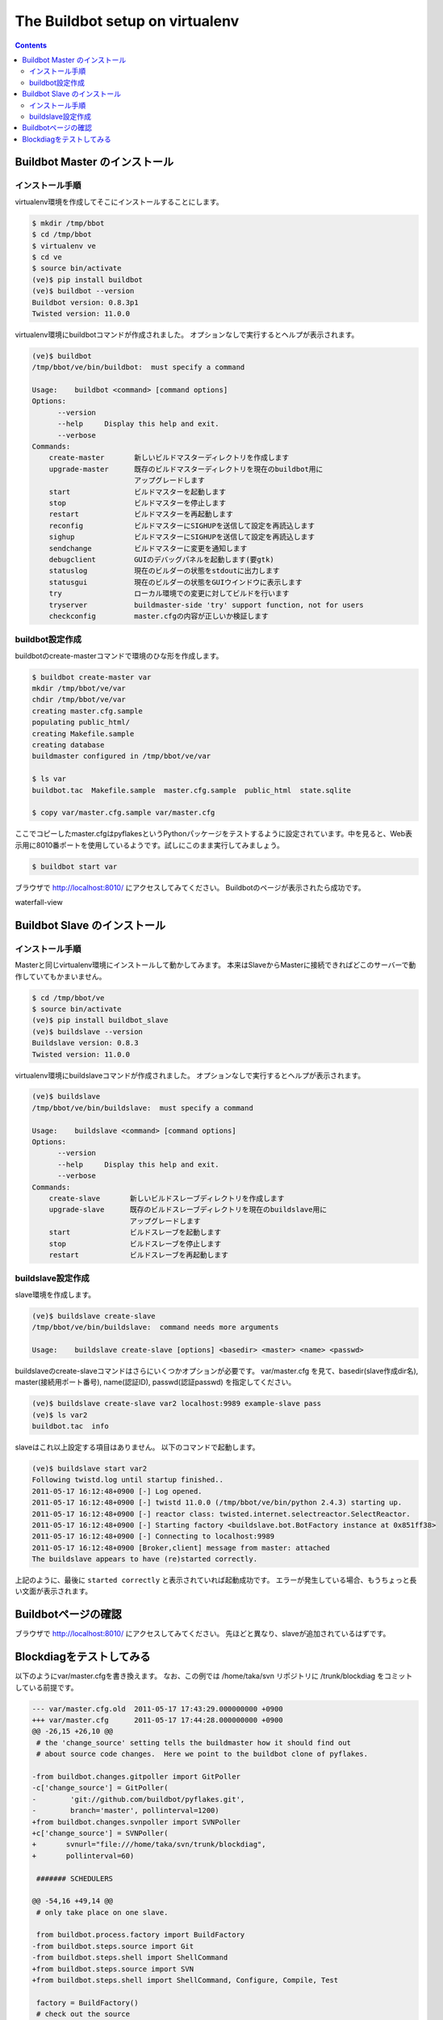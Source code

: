 ================================
The Buildbot setup on virtualenv
================================

.. contents::
    :depth: 2

Buildbot Master のインストール
-------------------------------

インストール手順
~~~~~~~~~~~~~~~~~~
virtualenv環境を作成してそこにインストールすることにします。

.. code-block:: bash

    $ mkdir /tmp/bbot
    $ cd /tmp/bbot
    $ virtualenv ve
    $ cd ve
    $ source bin/activate
    (ve)$ pip install buildbot
    (ve)$ buildbot --version
    Buildbot version: 0.8.3p1
    Twisted version: 11.0.0

virtualenv環境にbuildbotコマンドが作成されました。
オプションなしで実行するとヘルプが表示されます。

.. code-block:: bash

    (ve)$ buildbot
    /tmp/bbot/ve/bin/buildbot:  must specify a command

    Usage:    buildbot <command> [command options]
    Options:
          --version
          --help     Display this help and exit.
          --verbose
    Commands:
        create-master       新しいビルドマスターディレクトリを作成します
        upgrade-master      既存のビルドマスターディレクトリを現在のbuildbot用に
                            アップグレードします
        start               ビルドマスターを起動します
        stop                ビルドマスターを停止します
        restart             ビルドマスターを再起動します
        reconfig            ビルドマスターにSIGHUPを送信して設定を再読込します
        sighup              ビルドマスターにSIGHUPを送信して設定を再読込します
        sendchange          ビルドマスターに変更を通知します
        debugclient         GUIのデバッグパネルを起動します(要gtk)
        statuslog           現在のビルダーの状態をstdoutに出力します
        statusgui           現在のビルダーの状態をGUIウインドウに表示します
        try                 ローカル環境での変更に対してビルドを行います
        tryserver           buildmaster-side 'try' support function, not for users
        checkconfig         master.cfgの内容が正しいか検証します


buildbot設定作成
~~~~~~~~~~~~~~~~~~
buildbotのcreate-masterコマンドで環境のひな形を作成します。

.. code-block:: bash

    $ buildbot create-master var
    mkdir /tmp/bbot/ve/var
    chdir /tmp/bbot/ve/var
    creating master.cfg.sample
    populating public_html/
    creating Makefile.sample
    creating database
    buildmaster configured in /tmp/bbot/ve/var

    $ ls var
    buildbot.tac  Makefile.sample  master.cfg.sample  public_html  state.sqlite

    $ copy var/master.cfg.sample var/master.cfg

ここでコピーしたmaster.cfgはpyflakesというPythonパッケージをテストするように設定されています。中を見ると、Web表示用に8010番ポートを使用しているようです。試しにこのまま実行してみましょう。

.. code-block:: bash

    $ buildbot start var


ブラウザで http://localhost:8010/ にアクセスしてみてください。
Buildbotのページが表示されたら成功です。

.. image:: images/0000-firstboot.jpg

waterfall-view

.. image:: images/0001-firstboot.jpg


Buildbot Slave のインストール
-------------------------------

インストール手順
~~~~~~~~~~~~~~~~~~
Masterと同じvirtualenv環境にインストールして動かしてみます。
本来はSlaveからMasterに接続できればどこのサーバーで動作していてもかまいません。

.. code-block:: bash

    $ cd /tmp/bbot/ve
    $ source bin/activate
    (ve)$ pip install buildbot_slave
    (ve)$ buildslave --version
    Buildslave version: 0.8.3
    Twisted version: 11.0.0

virtualenv環境にbuildslaveコマンドが作成されました。
オプションなしで実行するとヘルプが表示されます。

.. code-block:: bash

    (ve)$ buildslave
    /tmp/bbot/ve/bin/buildslave:  must specify a command

    Usage:    buildslave <command> [command options]
    Options:
          --version
          --help     Display this help and exit.
          --verbose
    Commands:
        create-slave       新しいビルドスレーブディレクトリを作成します
        upgrade-slave      既存のビルドスレーブディレクトリを現在のbuildslave用に
                           アップグレードします
        start              ビルドスレーブを起動します
        stop               ビルドスレーブを停止します
        restart            ビルドスレーブを再起動します

buildslave設定作成
~~~~~~~~~~~~~~~~~~
slave環境を作成します。

.. code-block:: bash

    (ve)$ buildslave create-slave
    /tmp/bbot/ve/bin/buildslave:  command needs more arguments

    Usage:    buildslave create-slave [options] <basedir> <master> <name> <passwd>

buildslaveのcreate-slaveコマンドはさらにいくつかオプションが必要です。
var/master.cfg を見て、basedir(slave作成dir名), master(接続用ポート番号), name(認証ID),
passwd(認証passwd) を指定してください。

.. code-block:: bash

    (ve)$ buildslave create-slave var2 localhost:9989 example-slave pass
    (ve)$ ls var2
    buildbot.tac  info

slaveはこれ以上設定する項目はありません。
以下のコマンドで起動します。

.. code-block:: bash

    (ve)$ buildslave start var2
    Following twistd.log until startup finished..
    2011-05-17 16:12:48+0900 [-] Log opened.
    2011-05-17 16:12:48+0900 [-] twistd 11.0.0 (/tmp/bbot/ve/bin/python 2.4.3) starting up.
    2011-05-17 16:12:48+0900 [-] reactor class: twisted.internet.selectreactor.SelectReactor.
    2011-05-17 16:12:48+0900 [-] Starting factory <buildslave.bot.BotFactory instance at 0x851ff38>
    2011-05-17 16:12:48+0900 [-] Connecting to localhost:9989
    2011-05-17 16:12:48+0900 [Broker,client] message from master: attached
    The buildslave appears to have (re)started correctly.

上記のように、最後に ``started correctly`` と表示されていれば起動成功です。
エラーが発生している場合、もうちょっと長い文面が表示されます。



Buildbotページの確認
---------------------

ブラウザで http://localhost:8010/ にアクセスしてみてください。
先ほどと異なり、slaveが追加されているはずです。

.. image:: images/0002-slave-idle.jpg



Blockdiagをテストしてみる
--------------------------

以下のようにvar/master.cfgを書き換えます。
なお、この例では /home/taka/svn リポジトリに /trunk/blockdiag をコミットしている前提です。

.. code-block:: diff

    --- var/master.cfg.old  2011-05-17 17:43:29.000000000 +0900
    +++ var/master.cfg      2011-05-17 17:44:28.000000000 +0900
    @@ -26,15 +26,10 @@
     # the 'change_source' setting tells the buildmaster how it should find out
     # about source code changes.  Here we point to the buildbot clone of pyflakes.

    -from buildbot.changes.gitpoller import GitPoller
    -c['change_source'] = GitPoller(
    -        'git://github.com/buildbot/pyflakes.git',
    -        branch='master', pollinterval=1200)
    +from buildbot.changes.svnpoller import SVNPoller
    +c['change_source'] = SVNPoller(
    +       svnurl="file:///home/taka/svn/trunk/blockdiag",
    +       pollinterval=60)

     ####### SCHEDULERS

    @@ -54,16 +49,14 @@
     # only take place on one slave.

     from buildbot.process.factory import BuildFactory
    -from buildbot.steps.source import Git
    -from buildbot.steps.shell import ShellCommand
    +from buildbot.steps.source import SVN
    +from buildbot.steps.shell import ShellCommand, Configure, Compile, Test

     factory = BuildFactory()
     # check out the source
    -factory.addStep(Git(repourl='git://github.com/buildbot/pyflakes.git', mode='copy'))
    +factory.addStep(SVN(svnurl='file:///home/taka/svn/trunk/blockdiag'))
     # run the tests (note that this will require that 'trial' is installed)
    -factory.addStep(ShellCommand(command=["trial", "pyflakes"]))
    +factory.addStep(Configure(command=["/usr/bin/python", "bootstrap.py","-d", "init"]))
    +factory.addStep(Compile(command=["bin/buildout", "-v"]))
    +factory.addStep(Test(command=["bin/test"]))

Buildbotを再起動します。

.. code-block:: bash

    $ buildbot restart var

Web上でForce Buildボタンを押すとリビジョン更新が無くてもテストが実行され、以下のように結果が表示されます。

.. image:: images/0003-blockdiag-test.jpg


